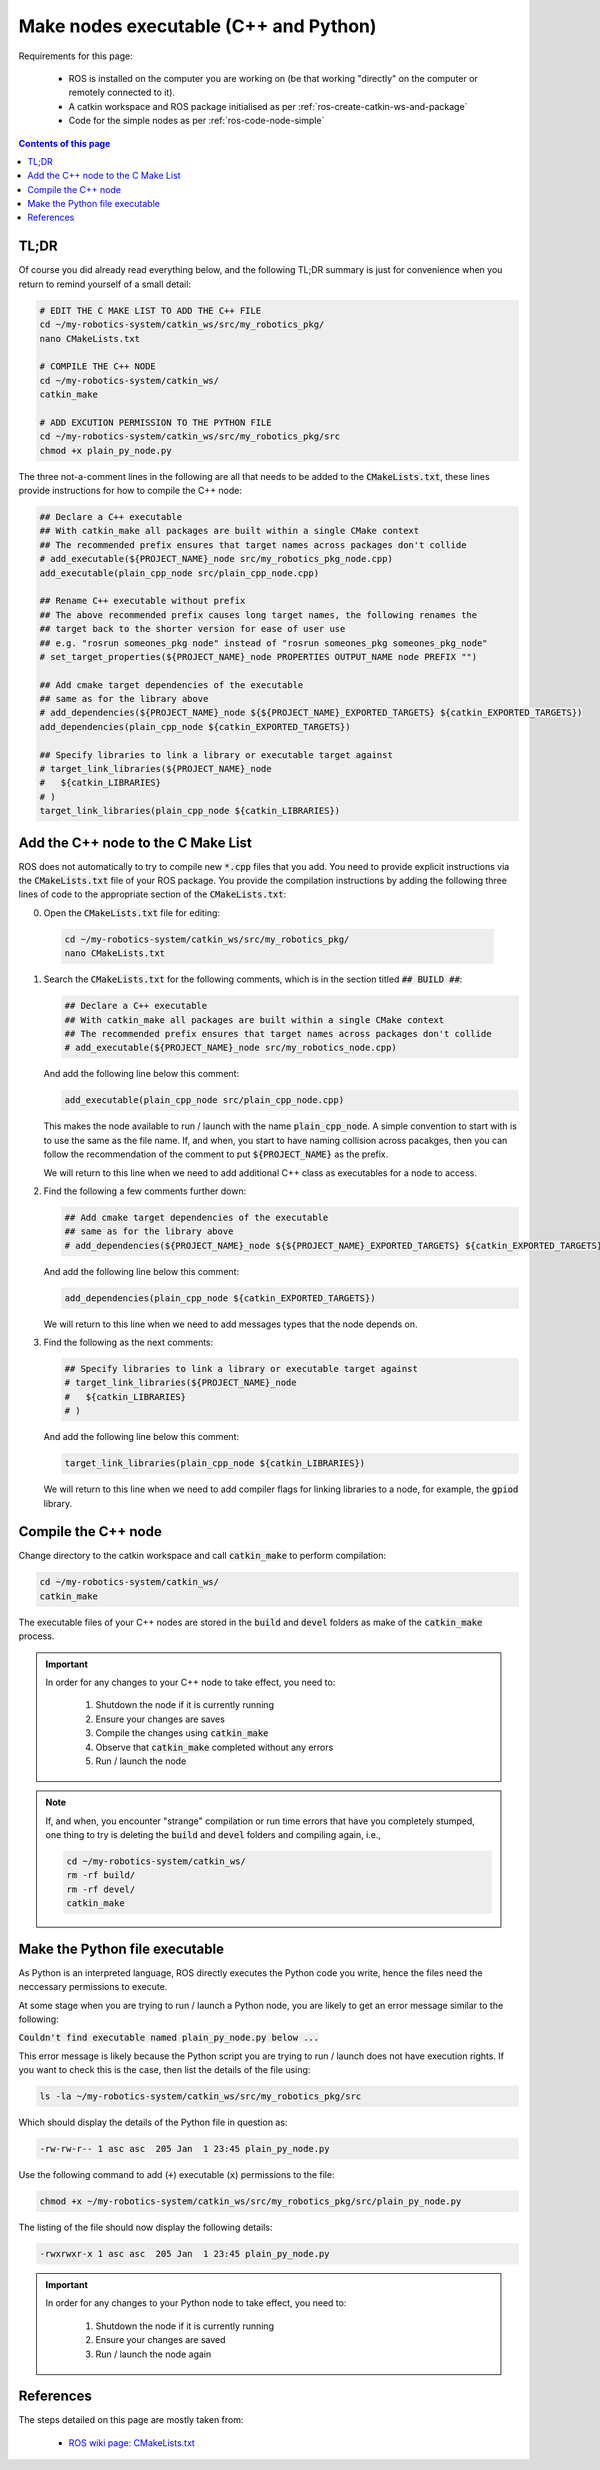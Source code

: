 .. _ros-code-cmakelists:

Make nodes executable (C++ and Python)
======================================

Requirements for this page:

  * ROS is installed on the computer you are working on (be that working "directly" on the computer or remotely connected to it).
  * A catkin workspace and ROS package initialised as per :ref:`ros-create-catkin-ws-and-package`
  * Code for the simple nodes as per :ref:`ros-code-node-simple`

.. contents:: Contents of this page
   :local:
   :backlinks: none
   :depth: 2


TL;DR
*****

Of course you did already read everything below, and the following TL;DR summary is just for convenience when you return to remind yourself of a small detail:

.. code-block:: bash

  # EDIT THE C MAKE LIST TO ADD THE C++ FILE
  cd ~/my-robotics-system/catkin_ws/src/my_robotics_pkg/
  nano CMakeLists.txt

  # COMPILE THE C++ NODE
  cd ~/my-robotics-system/catkin_ws/
  catkin_make

  # ADD EXCUTION PERMISSION TO THE PYTHON FILE
  cd ~/my-robotics-system/catkin_ws/src/my_robotics_pkg/src
  chmod +x plain_py_node.py

The three not-a-comment lines in the following are all that needs to be added to the :code:`CMakeLists.txt`, these lines provide instructions for how to compile the C++ node:

.. code-block:: bash

  ## Declare a C++ executable
  ## With catkin_make all packages are built within a single CMake context
  ## The recommended prefix ensures that target names across packages don't collide
  # add_executable(${PROJECT_NAME}_node src/my_robotics_pkg_node.cpp)
  add_executable(plain_cpp_node src/plain_cpp_node.cpp)

  ## Rename C++ executable without prefix
  ## The above recommended prefix causes long target names, the following renames the
  ## target back to the shorter version for ease of user use
  ## e.g. "rosrun someones_pkg node" instead of "rosrun someones_pkg someones_pkg_node"
  # set_target_properties(${PROJECT_NAME}_node PROPERTIES OUTPUT_NAME node PREFIX "")

  ## Add cmake target dependencies of the executable
  ## same as for the library above
  # add_dependencies(${PROJECT_NAME}_node ${${PROJECT_NAME}_EXPORTED_TARGETS} ${catkin_EXPORTED_TARGETS})
  add_dependencies(plain_cpp_node ${catkin_EXPORTED_TARGETS})

  ## Specify libraries to link a library or executable target against
  # target_link_libraries(${PROJECT_NAME}_node
  #   ${catkin_LIBRARIES}
  # )
  target_link_libraries(plain_cpp_node ${catkin_LIBRARIES})



.. _ros-code-node-simple-add-to-cmake:

Add the C++ node to the C Make List
***********************************

ROS does not automatically to try to compile new :code:`*.cpp` files that you add. You need to provide explicit instructions via the :code:`CMakeLists.txt` file of your ROS package. You provide the compilation instructions by adding the following three lines of code to the appropriate section of the :code:`CMakeLists.txt`:

0. Open the :code:`CMakeLists.txt` file for editing:

  .. code-block:: bash

    cd ~/my-robotics-system/catkin_ws/src/my_robotics_pkg/
    nano CMakeLists.txt

1. Search the :code:`CMakeLists.txt` for the following comments, which is in the section titled :code:`## BUILD ##`:

   .. code-block:: bash

     ## Declare a C++ executable
     ## With catkin_make all packages are built within a single CMake context
     ## The recommended prefix ensures that target names across packages don't collide
     # add_executable(${PROJECT_NAME}_node src/my_robotics_node.cpp)

   And add the following line below this comment:

   .. code-block:: bash

     add_executable(plain_cpp_node src/plain_cpp_node.cpp)

   This makes the node available to run / launch with the name :code:`plain_cpp_node`. A simple convention to start with is to use the same as the file name. If, and when, you start to have naming collision across pacakges, then you can follow the recommendation of the comment to put :code:`${PROJECT_NAME}` as the prefix. 

   We will return to this line when we need to add additional C++ class as executables for a node to access.

2. Find the following a few comments further down:

   .. code-block:: bash

     ## Add cmake target dependencies of the executable
     ## same as for the library above
     # add_dependencies(${PROJECT_NAME}_node ${${PROJECT_NAME}_EXPORTED_TARGETS} ${catkin_EXPORTED_TARGETS})

   And add the following line below this comment:

   .. code-block:: bash

     add_dependencies(plain_cpp_node ${catkin_EXPORTED_TARGETS})

   We will return to this line when we need to add messages types that the node depends on.

3. Find the following as the next comments:

   .. code-block:: bash

     ## Specify libraries to link a library or executable target against
     # target_link_libraries(${PROJECT_NAME}_node
     #   ${catkin_LIBRARIES}
     # )

   And add the following line below this comment:

   .. code-block:: bash

     target_link_libraries(plain_cpp_node ${catkin_LIBRARIES})

   We will return to this line when we need to add compiler flags for linking libraries to a node, for example, the :code:`gpiod` library.


Compile the C++ node
********************

Change directory to the catkin workspace and call :code:`catkin_make` to perform compilation:

.. code-block:: bash

  cd ~/my-robotics-system/catkin_ws/
  catkin_make

The executable files of your C++ nodes are stored in the :code:`build` and :code:`devel` folders as make of the :code:`catkin_make` process.

.. important::

  In order for any changes to your C++ node to take effect, you need to:

    1. Shutdown the node if it is currently running
    2. Ensure your changes are saves
    3. Compile the changes using :code:`catkin_make`
    4. Observe that :code:`catkin_make` completed without any errors
    5. Run / launch the node

.. note::

  If, and when, you encounter "strange" compilation or run time errors that have you completely stumped, one thing to try is deleting the :code:`build` and :code:`devel` folders and compiling again, i.e.,

  .. code-block:: bash

    cd ~/my-robotics-system/catkin_ws/
    rm -rf build/
    rm -rf devel/
    catkin_make


Make the Python file executable
*******************************

As Python is an interpreted language, ROS directly executes the Python code you write, hence the files need the neccessary permissions to execute.

At some stage when you are trying to run / launch a Python node, you are likely to get an error message similar to the following:

:code:`Couldn't find executable named plain_py_node.py below ...`

This error message is likely because the Python script you are trying to run / launch does not have execution rights. If you want to check this is the case, then list the details of the file using:

.. code-block:: bash

  ls -la ~/my-robotics-system/catkin_ws/src/my_robotics_pkg/src

Which should display the details of the Python file in question as:

.. code-block:: bash

  -rw-rw-r-- 1 asc asc  205 Jan  1 23:45 plain_py_node.py

Use the following command to add (:code:`+`) executable (:code:`x`) permissions to the file: 

.. code-block:: bash

  chmod +x ~/my-robotics-system/catkin_ws/src/my_robotics_pkg/src/plain_py_node.py

The listing of the file should now display the following details:

.. code-block:: bash

  -rwxrwxr-x 1 asc asc  205 Jan  1 23:45 plain_py_node.py

.. important::

  In order for any changes to your Python node to take effect, you need to:

    1. Shutdown the node if it is currently running
    2. Ensure your changes are saved
    3. Run / launch the node again



References
**********

The steps detailed on this page are mostly taken from:

  * `ROS wiki page: CMakeLists.txt <http://wiki.ros.org/catkin/CMakeLists.txt>`_
